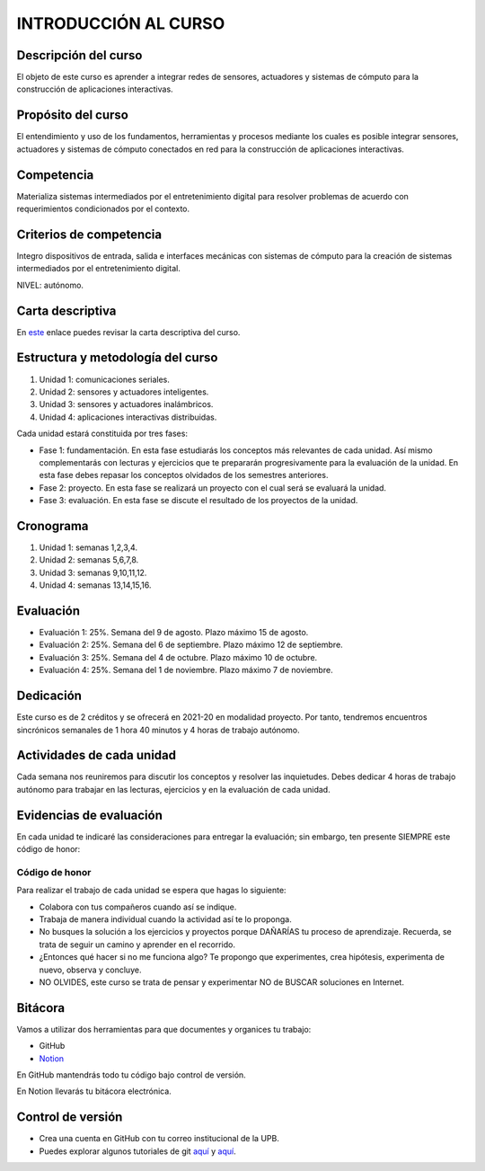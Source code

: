 INTRODUCCIÓN AL CURSO 
=======================

Descripción del curso
----------------------

El objeto de este curso es aprender a integrar redes de sensores, actuadores y sistemas de cómputo 
para la construcción de aplicaciones interactivas.

Propósito del curso
---------------------

El entendimiento y uso de los fundamentos, herramientas y procesos mediante los cuales es posible integrar 
sensores, actuadores y sistemas de cómputo conectados en red para la construcción de aplicaciones interactivas.

Competencia
------------

Materializa sistemas intermediados por el entretenimiento digital para resolver problemas de acuerdo con 
requerimientos condicionados por el contexto.

Criterios de competencia
--------------------------

Integro dispositivos de entrada, salida e interfaces mecánicas con sistemas de cómputo para la creación 
de sistemas intermediados por el entretenimiento digital.

NIVEL: autónomo.

Carta descriptiva
-------------------

En `este <https://drive.google.com/file/d/1rRzPxSS62u-0AlrML0ZpUeFVswV78DD2/view?usp=sharing>`__ enlace puedes 
revisar la carta descriptiva del curso.

Estructura y metodología del curso
-----------------------------------

#. Unidad 1: comunicaciones seriales.
#. Unidad 2: sensores y actuadores inteligentes.
#. Unidad 3: sensores y actuadores inalámbricos.
#. Unidad 4: aplicaciones interactivas distribuidas.

Cada unidad estará constituida por tres fases:

* Fase 1: fundamentación. En esta fase estudiarás los conceptos más relevantes de cada unidad. Así mismo complementarás con 
  lecturas y ejercicios que te prepararán progresivamente para la evaluación de la unidad. En esta fase debes repasar los 
  conceptos olvidados de los semestres anteriores.

* Fase 2: proyecto. En esta fase se realizará un proyecto con el cual será se evaluará la unidad. 

* Fase 3: evaluación. En esta fase se discute el resultado de los proyectos de la unidad.


Cronograma
-----------

#. Unidad 1: semanas 1,2,3,4.
#. Unidad 2: semanas 5,6,7,8.
#. Unidad 3: semanas 9,10,11,12.
#. Unidad 4: semanas 13,14,15,16.

Evaluación
-----------

* Evaluación 1: 25%. Semana del 9 de agosto. Plazo máximo 15 de agosto.
* Evaluación 2: 25%. Semana del 6 de septiembre. Plazo máximo 12 de septiembre.
* Evaluación 3: 25%. Semana del 4 de octubre. Plazo máximo 10 de octubre.
* Evaluación 4: 25%. Semana del 1 de noviembre. Plazo máximo 7 de noviembre.

Dedicación
----------

Este curso es de 2 créditos y se ofrecerá en 2021-20 en modalidad proyecto. Por tanto, 
tendremos encuentros sincrónicos semanales de 1 hora 40 minutos y 4 horas de trabajo autónomo.

Actividades de cada unidad
----------------------------

Cada semana nos reuniremos para discutir los conceptos y resolver las inquietudes. Debes 
dedicar 4 horas de trabajo autónomo para trabajar en las lecturas, ejercicios y en la evaluación 
de cada unidad.

Evidencias de evaluación
-------------------------

En cada unidad te indicaré las consideraciones para entregar la evaluación; sin embargo, 
ten presente SIEMPRE este código de honor:

Código de honor
^^^^^^^^^^^^^^^^

Para realizar el trabajo de cada unidad se espera que hagas lo siguiente:

* Colabora con tus compañeros cuando así se indique.
* Trabaja de manera individual cuando la actividad así te lo
  proponga.
* No busques la solución a los ejercicios y proyectos porque DAÑARÍAS tu
  proceso de aprendizaje. Recuerda, se trata de seguir un camino
  y aprender en el recorrido.
* ¿Entonces qué hacer si no me funciona algo? Te propongo que
  experimentes, crea hipótesis, experimenta de nuevo, observa y concluye.
* NO OLVIDES, este curso se trata de pensar y experimentar NO de
  BUSCAR soluciones en Internet.

Bitácora  
------------------------------

Vamos a utilizar dos herramientas para que documentes y organices tu trabajo:

* GitHub
* `Notion <https://www.notion.so>`__

En GitHub mantendrás todo tu código bajo control de versión.

En Notion llevarás tu bitácora electrónica.

Control de versión
--------------------

* Crea una cuenta en GitHub con tu correo institucional de la UPB.
* Puedes explorar algunos tutoriales de git `aquí <https://www.gitkraken.com/learn/git/tutorials>`__ 
  y `aquí <https://youtu.be/WH7qDUYHGK8>`__. 
